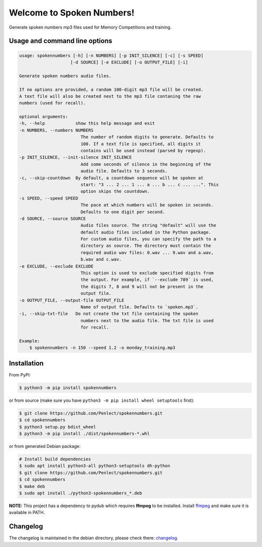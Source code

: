 Welcome to Spoken Numbers!
==========================

Generate spoken numbers mp3 files used for Memory Competitions and training.


Usage and command line options
^^^^^^^^^^^^^^^^^^^^^^^^^^^^^^

.. code-block::

    usage: spokennumbers [-h] [-n NUMBERS] [-p INIT_SILENCE] [-c] [-s SPEED]
                        [-d SOURCE] [-e EXCLUDE] [-o OUTPUT_FILE] [-i]

    Generate spoken numbers audio files.

    If no options are provided, a random 100-digit mp3 file will be created.
    A text file will also be created next to the mp3 file contaning the raw
    numbers (used for recall).

    optional arguments:
    -h, --help            show this help message and exit
    -n NUMBERS, --numbers NUMBERS
                            The number of random digits to generate. Defaults to
                            100. If a text file is specified, all digits it
                            contains will be used instead (parsed by regexp).
    -p INIT_SILENCE, --init-silence INIT_SILENCE
                            Add some seconds of silence in the beginning of the
                            audio file. Defaults to 3 seconds.
    -c, --skip-countdown  By default, a countdown sequence will be spoken at
                            start: "3 ... 2 ... 1 ... a ... b ... c ... ...". This
                            option skips the countdown.
    -s SPEED, --speed SPEED
                            The pace at which numbers will be spoken in seconds.
                            Defaults to one digit per second.
    -d SOURCE, --source SOURCE
                            Audio files source. The string "default" will use the
                            default audio files included in the Python package.
                            For custom audio files, you can specify the path to a
                            directory as source. The directory must contain the
                            required audio wav files: 0.wav ... 9.wav and a.wav,
                            b.wav and c.wav.
    -e EXCLUDE, --exclude EXCLUDE
                            This option is used to exclude specified digits from
                            the output. For example, if `--exclude 789` is used,
                            the digits 7, 8 and 9 will not be present in the
                            output file.
    -o OUTPUT_FILE, --output-file OUTPUT_FILE
                            Name of output file. Defaults to `spoken.mp3`.
    -i, --skip-txt-file   Do not create the txt file containing the spoken
                            numbers next to the audio file. The txt file is used
                            for recall.

    Example:
        $ spokennumbers -n 150 --speed 1.2 -o monday_training.mp3

Installation
^^^^^^^^^^^^
From PyPI:

.. code-block:: bash

    $ python3 -m pip install spokennumbers

or from source (make sure you have ``python3 -m pip install wheel setuptools`` first):

.. code-block:: bash

    $ git clone https://github.com/Penlect/spokennumbers.git
    $ cd spokennumbers
    $ python3 setup.py bdist_wheel
    $ python3 -m pip install ./dist/spokennumbers-*.whl

or from generated Debian package:

.. code-block:: bash

    # Install build dependencies
    $ sudo apt install python3-all python3-setuptools dh-python
    $ git clone https://github.com/Penlect/spokennumbers.git
    $ cd spokennumbers
    $ make deb
    $ sudo apt install ./python3-spokennumbers_*.deb

**NOTE:** This project has a dependency to pydub which requires **ffmpeg** to be installed.
Install `ffmpeg <https://www.ffmpeg.org/>`_ and make sure it is available in PATH.


Changelog
^^^^^^^^^
The changelog is maintained in the debian directory, please check there: `changelog <debian/changelog>`_.
